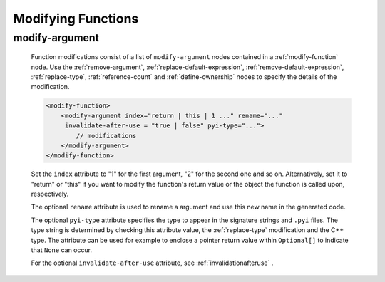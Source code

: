 .. _modifying-functions:

Modifying Functions
-------------------

.. _modify-argument:

modify-argument
^^^^^^^^^^^^^^^

    Function modifications consist of a list of ``modify-argument`` nodes
    contained in a :ref:`modify-function` node.  Use the :ref:`remove-argument`,
    :ref:`replace-default-expression`, :ref:`remove-default-expression`,
    :ref:`replace-type`, :ref:`reference-count` and :ref:`define-ownership`
    nodes to specify the details of the modification.

    .. code-block:: xml

         <modify-function>
             <modify-argument index="return | this | 1 ..." rename="..."
              invalidate-after-use = "true | false" pyi-type="...">
                 // modifications
             </modify-argument>
         </modify-function>

    Set the ``index`` attribute to "1" for the first argument, "2" for the second
    one and so on. Alternatively, set it to "return" or "this" if you want to
    modify the function's return value or the object the function is called upon,
    respectively.

    The optional ``rename`` attribute is used to rename a argument and use this
    new name in the generated code.

    The optional ``pyi-type`` attribute specifies the type to appear in the
    signature strings and  ``.pyi`` files. The type string is determined by
    checking this attribute value, the :ref:`replace-type` modification and
    the C++ type. The attribute can be used for example to enclose
    a pointer return value within ``Optional[]`` to indicate that ``None``
    can occur.

    For the optional ``invalidate-after-use`` attribute,
    see :ref:`invalidationafteruse` .
